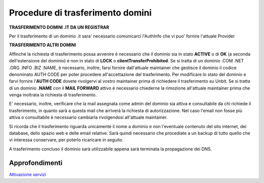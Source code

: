 ----------------------------------
Procedure di trasferimento domini
----------------------------------

**TRASFERIMENTO DOMINI .IT DA UN REGISTRAR**

Per il trasferimento di un dominio .it sara' necessario comunicarci l'AuthInfo che vi puo' fornire l'attuale Provider

**TRASFERIMENTO ALTRI DOMINI**

Affinché la richiesta di trasferimento possa avvenire è necessario che il dominio sia in stato **ACTIVE** o di **OK** (a seconda dell'estensione del dominio) e non in stato di **LOCK** o **clientTransferProhibited**.
Se si tratta di un dominio .COM .NET .ORG .INFO .BIZ .NAME, è necessario, inoltre, farsi fornire dall'attuale maintainer che gestisce il dominio il codice denominato AUTH CODE per poter procedere all'accettazione del trasferimento.
Per modificare lo stato del dominio e farvi fornire l'**AUTH CODE** dovete rivolgervi al vostro maintainer prima di richiedere il trasferimento su Unbit.
Se si tratta di un dominio **.NAME** con il **MAIL FORWARD** attivo è necessario chiederne la rimozione all'attuale maintainer prima che venga inoltrata la richiesta di trasferimento.

E' necessario, inoltre, verificare che la mail assegnata come admin del dominio sia attiva e consultabile da chi richiede il trasferimento, in quanto sarà a questa mail che arriverà la richiesta di autorizzazione. Nel caso l'email non fosse più attiva o consultabile è necessario cambiarla rivolgendosi all'attuale maintainer.

Si ricorda che il trasferimento riguarda unicamente il nome a dominio e non l'eventuale contenuto del sito internet, dei database, dello spazio web e delle email relative. Sarà quindi necessario che procediate a un backup di tutto quello che vi interessa conservare, per poterlo ricaricare in seguito.

A trasferimento concluso il dominio sarà utilizzabile appena sarà terminata la propagazione dei DNS.

Approfondimenti
*****************

`Attivazione servizi </attivazione_servizi>`_
